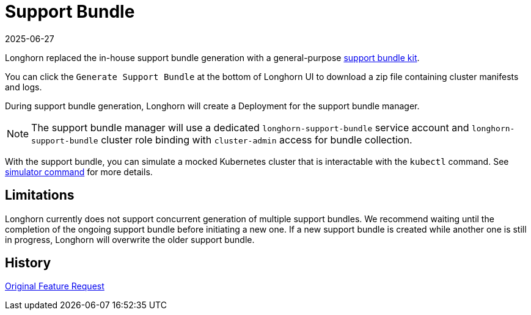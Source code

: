 = Support Bundle
:description: Learn how to generate and download a support bundle from the Longhorn UI for troubleshooting and simulation.
:revdate: 2025-06-27
:page-revdate: {revdate}
:current-version: {page-component-version}

Longhorn replaced the in-house support bundle generation with a general-purpose https://github.com/rancher/support-bundle-kit[support bundle kit].

You can click the `Generate Support Bundle` at the bottom of Longhorn UI to download a zip file containing cluster manifests and logs.

During support bundle generation, Longhorn will create a Deployment for the support bundle manager.

NOTE: The support bundle manager will use a dedicated `longhorn-support-bundle` service account and `longhorn-support-bundle` cluster role binding with `cluster-admin` access for bundle collection.

With the support bundle, you can simulate a mocked Kubernetes cluster that is interactable with the `kubectl` command. See https://github.com/rancher/support-bundle-kit#simulator-command[simulator command] for more details.

== Limitations

Longhorn currently does not support concurrent generation of multiple support bundles. We recommend waiting until the completion of the ongoing support bundle before initiating a new one. If a new support bundle is created while another one is still in progress, Longhorn will overwrite the older support bundle.

== History

https://github.com/longhorn/longhorn/issues/2759[Original Feature Request]
